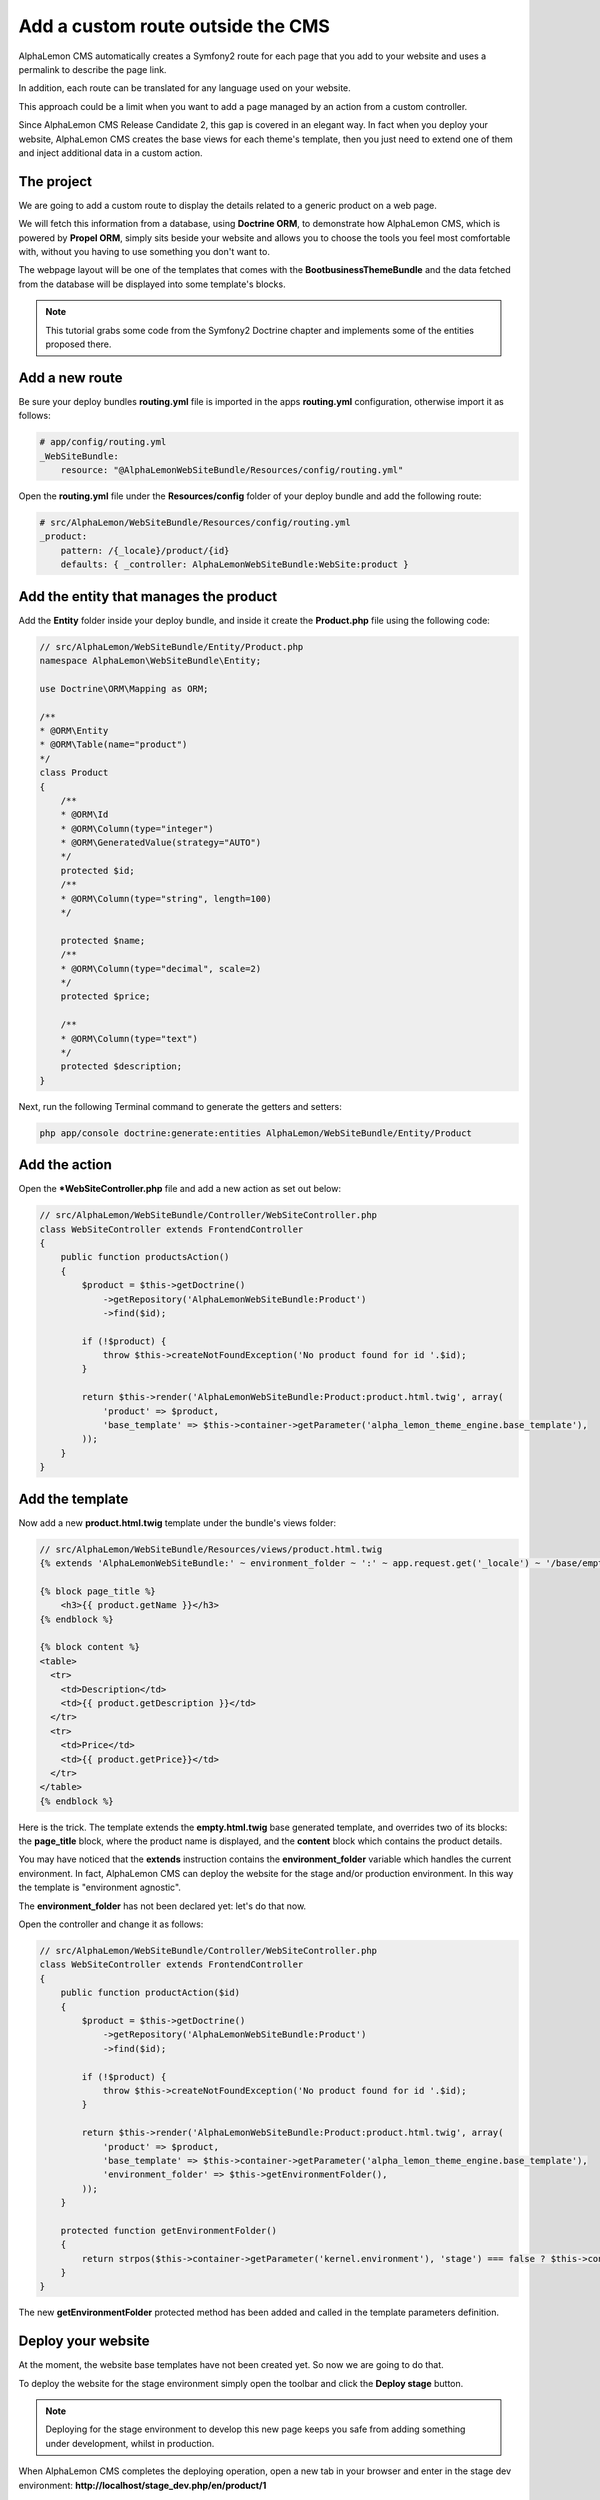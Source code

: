 Add a custom route outside the CMS
==================================
AlphaLemon CMS automatically creates a Symfony2 route for each page that you add to your
website and uses a permalink to describe the page link. 

In addition, each route can be translated for any language used on your website.

This approach could be a limit when you want to add a page managed by an action from
a custom controller. 

Since AlphaLemon CMS Release Candidate 2, this gap is covered in an elegant way. In 
fact when you deploy your website, AlphaLemon CMS creates the base views for each theme's
template, then you just need to extend one of them and inject additional data 
in a custom action.

The project
-----------
We are going to add a custom route to display the details related to a generic
product on a web page.

We will fetch this information from a database, using **Doctrine ORM**, to demonstrate how
AlphaLemon CMS, which is powered by **Propel ORM**, simply sits beside your website and allows you to
choose the tools you feel most comfortable with, without you having to use something you don't want
to.

The webpage layout will be one of the templates that comes with the **BootbusinessThemeBundle**
and the data fetched from the database will be displayed into some template's blocks.

.. note::

    This tutorial grabs some code from the Symfony2 Doctrine chapter and implements 
    some of the  entities proposed there.
    

Add a new route
---------------
Be sure your deploy bundles **routing.yml** file is imported in the apps **routing.yml**
configuration, otherwise import it as follows:

.. code:: text

    # app/config/routing.yml
    _WebSiteBundle:
        resource: "@AlphaLemonWebSiteBundle/Resources/config/routing.yml"

Open the **routing.yml** file under the **Resources/config** folder of your deploy
bundle and add the following route:

.. code:: text

    # src/AlphaLemon/WebSiteBundle/Resources/config/routing.yml
    _product:
        pattern: /{_locale}/product/{id}
        defaults: { _controller: AlphaLemonWebSiteBundle:WebSite:product }
        
Add the entity that manages the product
---------------------------------------
Add the **Entity** folder inside your deploy bundle, and inside it create the **Product.php**
file using the following code:

.. code:: php

    // src/AlphaLemon/WebSiteBundle/Entity/Product.php
    namespace AlphaLemon\WebSiteBundle\Entity;

    use Doctrine\ORM\Mapping as ORM;

    /**
    * @ORM\Entity
    * @ORM\Table(name="product")
    */
    class Product
    {
        /**
        * @ORM\Id
        * @ORM\Column(type="integer")
        * @ORM\GeneratedValue(strategy="AUTO")
        */
        protected $id;
        /**
        * @ORM\Column(type="string", length=100)
        */
        
        protected $name;
        /**
        * @ORM\Column(type="decimal", scale=2)
        */
        protected $price;
        
        /**
        * @ORM\Column(type="text")
        */
        protected $description;
    }
    
Next, run the following Terminal command to generate the getters and setters:

.. code:: text

    php app/console doctrine:generate:entities AlphaLemon/WebSiteBundle/Entity/Product
        
        
Add the action
--------------
Open the ***WebSiteController.php** file and add a new action as set out below:

.. code:: php

    // src/AlphaLemon/WebSiteBundle/Controller/WebSiteController.php
    class WebSiteController extends FrontendController
    {
        public function productsAction()
        {
            $product = $this->getDoctrine()
                ->getRepository('AlphaLemonWebSiteBundle:Product')
                ->find($id);

            if (!$product) {
                throw $this->createNotFoundException('No product found for id '.$id);
            }
              
            return $this->render('AlphaLemonWebSiteBundle:Product:product.html.twig', array(
                'product' => $product,
                'base_template' => $this->container->getParameter('alpha_lemon_theme_engine.base_template'),
            ));
        }
    }
    
Add the template
----------------
Now add a new **product.html.twig** template under the bundle's views folder:

.. code:: JINJI

    // src/AlphaLemon/WebSiteBundle/Resources/views/product.html.twig
    {% extends 'AlphaLemonWebSiteBundle:' ~ environment_folder ~ ':' ~ app.request.get('_locale') ~ '/base/empty.html.twig' %}
    
    {% block page_title %}
        <h3>{{ product.getName }}</h3>
    {% endblock %}

    {% block content %}
    <table>
      <tr>
        <td>Description</td>
        <td>{{ product.getDescription }}</td>
      </tr>
      <tr>
        <td>Price</td>
        <td>{{ product.getPrice}}</td>
      </tr>
    </table>
    {% endblock %}
    
Here is the trick. The template extends the **empty.html.twig** base generated template,
and overrides two of its blocks: the **page_title** block, where the product name
is displayed, and the **content** block which contains the product details.

You may have noticed that the **extends** instruction contains the **environment_folder**
variable which handles the current environment. In fact, AlphaLemon CMS can deploy the
website for the stage and/or production environment. In this way the template is "environment
agnostic".

The **environment_folder** has not been declared yet: let's do that now.

Open the controller and change it as follows:

.. code:: php

    // src/AlphaLemon/WebSiteBundle/Controller/WebSiteController.php
    class WebSiteController extends FrontendController
    {
        public function productAction($id)
        {
            $product = $this->getDoctrine()
                ->getRepository('AlphaLemonWebSiteBundle:Product')
                ->find($id);

            if (!$product) {
                throw $this->createNotFoundException('No product found for id '.$id);
            }
              
            return $this->render('AlphaLemonWebSiteBundle:Product:product.html.twig', array(
                'product' => $product,
                'base_template' => $this->container->getParameter('alpha_lemon_theme_engine.base_template'),
                'environment_folder' => $this->getEnvironmentFolder(),
            ));
        }
        
        protected function getEnvironmentFolder()
        {
            return strpos($this->container->getParameter('kernel.environment'), 'stage') === false ? $this->container->getParameter('alpha_lemon_theme_engine.deploy.templates_folder') : $this->container->getParameter('alpha_lemon_theme_engine.deploy.stage_templates_folder');
        }
    }
    
The new **getEnvironmentFolder** protected method has been added and called in the
template parameters definition.
        
        
Deploy your website
-------------------
At the moment, the website base templates have not been created yet. So now we are going to
do that.

To deploy the website for the stage environment simply open the toolbar and click the 
**Deploy stage** button.

.. note::

    Deploying for the stage environment to develop this new page keeps you safe from adding
    something under development, whilst in production.

When AlphaLemon CMS completes the deploying operation, open a new tab in your browser and 
enter in the stage dev environment: **http://localhost/stage_dev.php/en/product/1**

.. note::

    Obviously you will need to have at least one record in your table to see the page correctly rendered,
    otherwise you get an exception.

Conclusion
----------

The result does not look impressive, but this is not the purpose of this tutorial. 

You have now learned how to add a custom route to a website powered by
AlphaLemon CMS and how to manage data from a database, using **Doctrine** ORM instead of 
**Propel**.


.. class:: fork-and-edit

Found a typo? Is something not correct in this documentation? `Just fork and edit it!`_

.. _`Just fork and edit it!`: https://github.com/alphalemon/alphalemon-docs
.. _`Add a new App-Block`: http://www.alphalemon.com/add-a-new-block-app-to-alphalemon-cms
